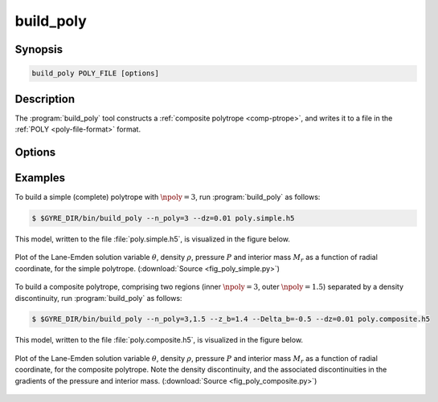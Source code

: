 .. _support-tools-build-poly:

build_poly
==========

.. program:: build_poly

Synopsis
--------

.. code-block:: text

   build_poly POLY_FILE [options]

Description
-----------
	     
The :program:`build_poly` tool constructs a :ref:`composite polytrope
<comp-ptrope>`, and writes it to a file in the :ref:`POLY
<poly-file-format>` format.

Options
-------

.. option:: -h, --help

   Print a summary of options.

.. option:: -n, --n_poly=N_POLY[,N_POLY...]

   Polytropic indices :math:`\npoly` (either a single value, or a
   comma-separated list of values, one for each region).

.. option:: -G, --Gamma_1=GAMMA_1

   Adiabatic index :math:`\Gamma_{1}`.

.. option:: -z, --z_b=Z_B[,Z_B...]

   Polytropic coordinate of region boundaries.

.. option:: -D, --Delta_b=DELTA_B[,DELTA_B...]

   Logarithmic density jumps at region boundaries.

.. option:: --theta_s=THETA_S

   Surface polytropic variable value.

.. option:: -d, --dz=DZ

   Grid spacing in polytropic coordinate.
   
.. option:: -t, --toler=TOLER

   Tolerance of Lane-Emden equation solver.

Examples
--------

To build a simple (complete) polytrope with :math:`\npoly=3`, run :program:`build_poly` as follows:

.. code-block:: console
                         
   $ $GYRE_DIR/bin/build_poly --n_poly=3 --dz=0.01 poly.simple.h5

This model, written to the file :file:`poly.simple.h5`, is visualized in the figure below.

.. _fig-poly-simple:

.. figure:: fig_poly_simple.svg
   :alt: Plot showing the structure of the simple polytrope model
   :align: center

   Plot of the Lane-Emden solution variable :math:`\theta`, density
   :math:`\rho`, pressure :math:`P` and interior mass :math:`M_{r}` as a
   function of radial coordinate, for the simple
   polytrope. (:download:`Source <fig_poly_simple.py>`)

To build a composite polytrope, comprising two regions (inner
:math:`\npoly=3`, outer :math:`\npoly=1.5`) separated by a density
discontinuity, run :program:`build_poly` as follows:

.. code-block:: console
                         
   $ $GYRE_DIR/bin/build_poly --n_poly=3,1.5 --z_b=1.4 --Delta_b=-0.5 --dz=0.01 poly.composite.h5

This model, written to the file :file:`poly.composite.h5`, is visualized in the figure below.

.. _fig-poly-comp:

.. figure:: fig_poly_composite.svg
   :alt: Plot showing the structure of the simple polytrope model
   :align: center

   Plot of the Lane-Emden solution variable :math:`\theta`, density
   :math:`\rho`, pressure :math:`P` and interior mass :math:`M_{r}` as a
   function of radial coordinate, for the composite polytrope. Note
   the density discontinuity, and the associated discontinuities in
   the gradients of the pressure and interior mass. (:download:`Source
   <fig_poly_composite.py>`)
